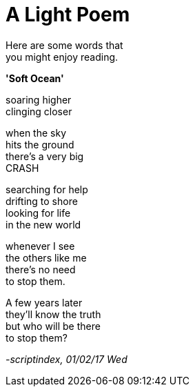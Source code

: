 = A Light Poem
:hp-tags: poetry

Here are some words that +
you might enjoy reading.

*'Soft Ocean'*

soaring higher +
clinging closer +

when the sky +
hits the ground +
there's a very big +
CRASH

searching for help +
drifting to shore +
looking for life +
in the new world +

whenever I see +
the others like me +
there's no need +
to stop them. +

A few years later +
they'll know the truth +
but who will be there +
to stop them?

_-scriptindex, 01/02/17 Wed_